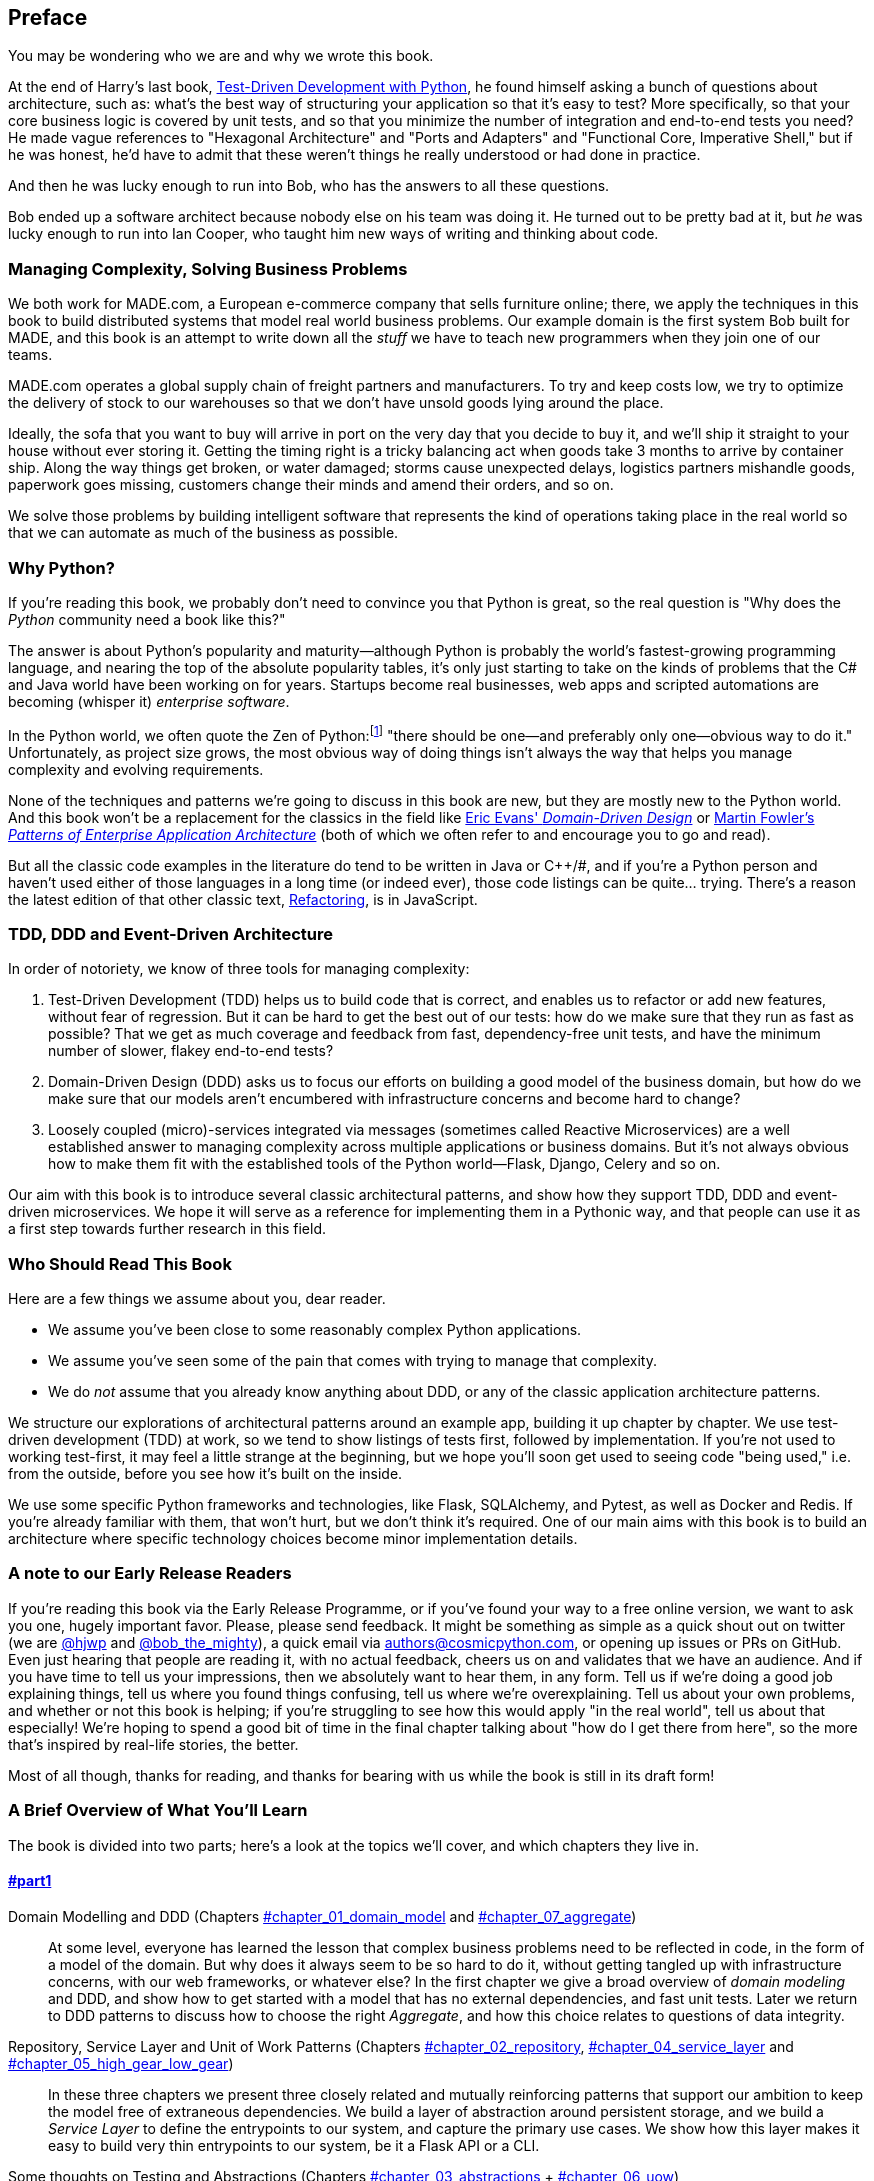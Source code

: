 [[preface]]
[preface]
== Preface

You may be wondering who we are and why we wrote this book.

At the end of Harry's last book,
http://www.obeythetestinggoat.com/pages/book.html[Test-Driven Development with Python],
he found himself asking a bunch of questions about architecture, such as:
what's the best way of structuring your application so that it's easy to test?
More specifically, so that your core business logic is covered by unit tests,
and so that you minimize the number of integration and end-to-end tests you need?
He made vague references to "Hexagonal Architecture" and "Ports and Adapters"
and "Functional Core, Imperative Shell," but if he was honest, he'd have to
admit that these weren't things he really understood or had done in practice.

And then he was lucky enough to run into Bob, who has the answers to all these
questions.

Bob ended up a software architect because nobody else on his team was
doing it. He turned out to be pretty bad at it, but _he_ was lucky enough to run
into Ian Cooper, who taught him new ways of writing and thinking about code.

=== Managing Complexity, Solving Business Problems

We both work for MADE.com, a European e-commerce company that sells furniture
online; there, we apply the techniques in this book to build distributed systems
that model real world business problems. Our example domain is the first system
Bob built for MADE, and this book is an attempt to write down all the _stuff_ we
have to teach new programmers when they join one of our teams.

MADE.com operates a global supply chain of freight partners and manufacturers.
To try and keep costs low, we try to optimize the delivery of stock to our
warehouses so that we don't have unsold goods lying around the place.

Ideally, the sofa that you want to buy will arrive in port on the very day
that you decide to buy it, and we'll ship it straight to your house without
ever storing it. Getting the timing right is a tricky balancing act when goods take
3 months to arrive by container ship. Along the way things get broken, or water
damaged; storms cause unexpected delays, logistics partners mishandle goods,
paperwork goes missing, customers change their minds and amend their orders,
and so on.

We solve those problems by building intelligent software that represents the
kind of operations taking place in the real world so that we can automate as
much of the business as possible.

=== Why Python?

If you're reading this book, we probably don't need to convince you that Python
is great, so the real question is "Why does the _Python_ community need a book
like this?"

The answer is about Python's popularity and maturity--although Python is
probably the world's fastest-growing programming language, and nearing the top
of the absolute popularity tables, it's only just starting to take on the kinds
of problems that the C# and Java world have been working on for years.
Startups become real businesses, web apps and scripted automations are becoming
(whisper it) _enterprise software_.

In the Python world, we often quote the Zen of Python:footnote:[`python -c "import this"`]
"there should be one--and preferably only one--obvious way to do it."
Unfortunately, as project size grows, the most obvious way of doing things
isn't always the way that helps you manage complexity and evolving
requirements.

None of the techniques and patterns we're going to discuss in this book are
new, but they are mostly new to the Python world.  And this book won't be
a replacement for the classics in the field like
https://domainlanguage.com/ddd/[Eric Evans' _Domain-Driven Design_]
or
https://www.martinfowler.com/books/eaa.html[Martin Fowler's _Patterns of
Enterprise Application Architecture_] (both of which we often refer to and
encourage you to go and read).

But all the classic code examples in the literature do tend to be written in
Java or pass:[C++]/#, and if you're a Python person and haven't used either of
those languages in a long time (or indeed ever), those code listings can be
quite... trying. There's a reason the latest edition of that other classic text,
https://martinfowler.com/books/refactoring.html[Refactoring], is in JavaScript.


=== TDD, DDD and Event-Driven Architecture

In order of notoriety, we know of three tools for managing complexity:

1. Test-Driven Development (TDD) helps us to build code that is correct,
   and enables us to refactor or add new features, without fear of regression.
   But it can be hard to get the best out of our tests:  how do we make sure
   that they run as fast as possible? That we get as much coverage and feedback
   from fast, dependency-free unit tests, and have the minimum number of slower,
   flakey end-to-end tests?

2. Domain-Driven Design (DDD) asks us to focus our efforts on building a good
   model of the business domain, but how do we make sure that our models aren't
   encumbered with infrastructure concerns and become hard to change?

3. Loosely coupled (micro)-services integrated via messages (sometimes called
   Reactive Microservices) are a well established answer to managing complexity
   across multiple applications or business domains. But it's not always
   obvious how to make them fit with the established tools of
   the Python world--Flask, Django, Celery and so on.

Our aim with this book is to introduce several classic architectural patterns,
and show how they support TDD, DDD and event-driven microservices.  We hope
it will serve as a reference for implementing them in a Pythonic way, and that
people can use it as a first step towards further research  in this field.


=== Who Should Read This Book

Here are a few things we assume about you, dear reader.

* We assume you've been close to some reasonably complex Python applications.

* We assume you've seen some of the pain that comes with trying to manage
  that complexity.

* We do _not_ assume that you already know anything about DDD, or any of the
  classic application architecture patterns.

We structure our explorations of architectural patterns around an example app,
building it up chapter by chapter.  We use test-driven development (TDD) at
work, so we tend to show listings of tests first, followed by implementation.
If you're not used to working test-first, it may feel a little strange at
the beginning, but we hope you'll soon get used to seeing code "being used,"
i.e. from the outside, before you see how it's built on the inside.

We use some specific Python frameworks and technologies, like Flask,
SQLAlchemy, and Pytest, as well as Docker and Redis.  If you're already
familiar with them, that won't hurt, but we don't think it's required.  One of
our main aims with this book is to build an architecture where specific
technology choices become minor implementation details.


=== A note to our Early Release Readers

// TODO remove (or amend) before production

If you're reading this book via the Early Release Programme, or if you've found
your way to a free online version, we want to ask you one, hugely important favor.
Please, please send feedback.  It might be something as simple as a quick shout
out on twitter (we are https://twitter.com/hjwp/[@hjwp] and
https://twitter.com/bob_the_mighty/[@bob_the_mighty]), a quick email via
mailto:authors@cosmicpython.com[authors@cosmicpython.com], or opening up issues
or PRs on GitHub.  Even just hearing that people are reading it, with no
actual feedback, cheers us on and validates that we have an audience. And
if you have time to tell us your impressions, then we absolutely want to
hear them, in any form.  Tell us if we're doing a good job explaining things,
tell us where you found things confusing, tell us where we're overexplaining.
Tell us about your own problems, and whether or not this book is helping;
if you're struggling to see how this would apply "in the real world", tell
us about that especially!  We're hoping to spend a good bit of time in the
final chapter talking about "how do I get there from here", so the more
that's inspired by real-life stories, the better.

Most of all though, thanks for reading, and thanks for bearing with us
while the book is still in its draft form!


=== A Brief Overview of What You'll Learn

The book is divided into two parts; here's a look at the topics we'll cover,
and which chapters they live in.

==== pass:[<a data-type="xref" data-xrefstyle="chap-num-title" href="#part1">#part1</a>]

Domain Modelling and DDD (Chapters pass:[<a data-type="xref" data-xrefstyle="select:labelnumber" href="#chapter_01_domain_model">#chapter_01_domain_model</a> and <a data-type="xref" data-xrefstyle="select:labelnumber" href="#chapter_07_aggregate">#chapter_07_aggregate</a>])::
    At some level, everyone has learned the lesson that complex business
    problems need to be reflected in code, in the form of a model of the domain.
    But why does it always seem to be so hard to do it, without getting tangled
    up with infrastructure concerns, with our web frameworks, or whatever else?
    In the first chapter we give a broad overview of _domain modeling_ and DDD, and
    show how to get started with a model that has no external dependencies, and
    fast unit tests. Later we return to DDD patterns to discuss how to choose
    the right _Aggregate_, and how this choice relates to questions of data
    integrity.

Repository, Service Layer and Unit of Work Patterns (Chapters pass:[<a data-type="xref" data-xrefstyle="select:labelnumber" href="#chapter_02_repository">#chapter_02_repository</a>, <a data-type="xref" data-xrefstyle="select:labelnumber" href="#chapter_04_service_layer">#chapter_04_service_layer</a> and <a data-type="xref" data-xrefstyle="select:labelnumber" href="#chapter_05_high_gear_low_gear">#chapter_05_high_gear_low_gear</a>])::
    In these three chapters we present three closely related and
    mutually reinforcing patterns that support our ambition to keep
    the model free of extraneous dependencies.  We build a layer of
    abstraction around persistent storage, and we build a _Service
    Layer_ to define the entrypoints to our system, and capture the
    primary use cases. We show how this layer makes it easy to build
    very thin entrypoints to our system, be it a Flask API or a CLI.

// [SG] Bit of pedantry - this is the first time you have used CLI acronym,
// should be spelled out?

Some thoughts on Testing and Abstractions (Chapters pass:[<a data-type="xref" data-xrefstyle="select:labelnumber" href="#chapter_03_abstractions">#chapter_03_abstractions</a> + <a data-type="xref" data-xrefstyle="select:labelnumber" href="#chapter_06_uow">#chapter_06_uow</a>])::
    After presenting the first abstraction (Repository pattern), we take the
    opportunity for a general discussion of how to choose abstractions, and
    what their role is in choosing how our software is coupled together. After
    we introduce Service Layer, we talk a bit about achieving a _test pyramid_
    and writing unit tests at the highest possible level of abstraction.



==== pass:[<a data-type="xref" data-xrefstyle="chap-num-title" href="#part2">#part2</a>]

Chapters pass:[<a data-type="xref" data-xrefstyle="select:labelnumber" href="#chapter_08_events_and_message_bus">#chapter_08_events_and_message_bus</a>-<a data-type="xref" data-xrefstyle="select:labelnumber" href="#chapter_11_external_events">#chapter_11_external_events</a>]: Event-Driven Architecture::
    We introduce three more mutually-reinforcing patterns, starting with
    the concept of _Domain Events_, a vehicle for capturing the idea that some
    interactions with a system are triggers for others.  We use  a _Message
    Bus_ to allow actions to trigger events, and call appropriate _Handlers_.
    We move on to discuss how events can be used as a pattern for integration
    between services, in a microservices architecture. Finally we add the
    distinction between _Commands_ and _Events_.  Our application is now
    fundamentally a message-processing system.

<<chapter_12_cqrs>>: CQRS::
    An example of _command-query responsibility segregation_, with and without
    events.

<<chapter_13_dependency_injection>> Dependency Injection::
    We tidy up our explicit and implicit dependencies, and implement a very
    simple dependency injection framework.


==== Epilogue

How Do I Get There From Here? (<<epilogue_1_how_to_get_there_from_here>>)::
    Implementing architectural patterns always looks easy when you show a simple
    example, starting from scratch, but many of you will probably be wondering how
    to apply these principles to existing software.  We'll attempt to provide a
    few pointers in this last chapter and some links to further reading.



=== Example Code and Coding Along

You're reading a book, but you'll probably agree with us when we say that
the best way to learn about code is to code.  We learned most of what we know
from pairing with people, writing code with them, and learning by doing, and
we'd like to recreate that experience as much as possible for you in this book.

As a result, we've structured the book around a single example project
(although we do sometimes throw in other examples), which we build up as we go,
and the narrative of the book is as if you're pairing with us as we go, and
we're explaining what we're doing and why at each step.

But to really get to grips with these patterns, you need to mess about with the
code and actually get a feel for how it works.  You'll find all the code on
GitHub; each chapter has its own branch.  You can find a list of them at
https://github.com/cosmicpython/code/branches/all[github.com/cosmicpython/code/branches/all]

Here are three different ways you might code along with the book:

* Start your own repo and try and build up the app as we do, following the
  examples from listings in the book, and occasionally looking to our repo
  for hints.  A word of warning however, if you've read Harry's previous book
  and coded along with that, you'll find there is much more to figure out on
  your own; you may need to lean pretty heavily on the working versions on GitHub.

* Try to apply each pattern, chapter-by-chapter, to your own (preferably
  small/toy) project, and see if you can make it work for your use case.  This
  is high-risk / high-reward (and high effort besides!).  It may take quite some
  work to get things working for the specifics of your project, but on the other
  hand you're likely to learn the most.

* For less effort, in each chapter we'll outline an "exercise for the reader,"
  and point you to a GitHub location where you can download some partially-finished
  code for the chapter with a few missing parts to write yourself.

Particularly if you're intending to apply some of these patterns in your own
projects, then working through a simple example is a great way to get some
safe practice.


=== License

The code (and the online version of the book) is licensed under a Creative
Commons CC-By-ND license, which means you are free to copy and share it with
anyone you like, for non-commercial purposes, as long as you give attribution.
If you want to re-use any of the content from this book and you have any
worries about the license, contact O'Reilly at pass:[<a class="email"
href="mailto:permissions@oreilly.com"><em>permissions@oreilly.com</em></a>].

The print edition is licensed differently, please see the copyright page.


=== Conventions Used in This Book

The following typographical conventions are used in this book:

_Italic_:: Indicates new terms, URLs, email addresses, filenames, and file extensions.

+Constant width+:: Used for program listings, as well as within paragraphs to refer to program elements such as variable or function names, databases, data types, environment variables, statements, and keywords.

**`Constant width bold`**:: Shows commands or other text that should be typed literally by the user.

_++Constant width italic++_:: Shows text that should be replaced with user-supplied values or by values determined by context.


[TIP]
====
This element signifies a tip or suggestion.
====

[NOTE]
====
This element signifies a general note.
====

[WARNING]
====
This element indicates a warning or caution.
====

=== O'Reilly Online Learning

[role = "ormenabled"]
[NOTE]
====
For more than 40 years, pass:[<a href="http://oreilly.com" class="orm:hideurl"><em class="hyperlink">O’Reilly Media</em></a>] has provided technology and business training, knowledge, and insight to help companies succeed.
====

Our unique network of experts and innovators share their knowledge and expertise through books, articles, conferences, and our online learning platform. O’Reilly’s online learning platform gives you on-demand access to live training courses, in-depth learning paths, interactive coding environments, and a vast collection of text and video from O'Reilly and 200+ other publishers. For more information, please visit pass:[<a href="http://oreilly.com" class="orm:hideurl"><em>http://oreilly.com</em></a>].

For more information, please visit http://oreilly.com/safari.

=== How to Contact O'Reilly

Please address comments and questions concerning this book to the publisher:

++++
<ul class="simplelist">
  <li>O’Reilly Media, Inc.</li>
  <li>1005 Gravenstein Highway North</li>
  <li>Sebastopol, CA 95472</li>
  <li>800-998-9938 (in the United States or Canada)</li>
  <li>707-829-0515 (international or local)</li>
  <li>707-829-0104 (fax)</li>
</ul>
++++

We have a web page for this book, where we list errata, examples, and any additional information. You can access this page at link:$$http://www.oreilly.com/catalog/catalogpage$$[].

++++
<!--Don't forget to update the link above.-->
++++

Email pass:[<a class="email" href="mailto:bookquestions@oreilly.com"><em>bookquestions@oreilly.com</em></a>] to comment or ask technical questions about this book.

For more information about our books, courses, conferences, and news, see our website at link:$$http://www.oreilly.com$$[].

Find us on Facebook: link:$$http://facebook.com/oreilly$$[]

Follow us on Twitter: link:$$http://twitter.com/oreillymedia$$[]

Watch us on YouTube: link:$$http://www.youtube.com/oreillymedia$$[]

=== Acknowledgments

NOTE: under construction.  do complain if your name is not here.  or if you
    don't like your name being here!

To our Tech Reviewers, David Seddon, Ed Jung and Hynek Schlawack: we absolutely
did not deserve you. You were all incredibly dedicated, conscientious and
rigorous.  Each one of you is immensely smart, and your different points of
view were both useful and complementary with each other.  Thank you from the
bottom of our hearts.

Gigantic thanks also to our Early Release readers for their comments and
suggestions:
Ian Cooper, Abdullah Ariff, Jonathan Meier, Gil Gonçalves, Matthieu Choplin,
Ben Judson, James Gregory, Łukasz Lechowicz, Clinton Roy, Vitorino Araújo,
Susan Goodbody, Josh Harwood, Daniel Butler, Liu Haibin, Jimmy Davies, Ignacio
Vergara Kausel, Gaia Canestrani, Renne Rocha, pedroabi, Ashia Zawaduk, Jostein
Leira,
and many more, our apologies if we've missed your name on this list.

Super-mega-thanks to our editor Corbin Collins, for his gentle chivvying, and
for being a tireless advocate of the reader; this book is immeasurably improved
thanks to you.

// TODO thanks to rest of OR team.

Any errors remaining in the book are our own, naturally
